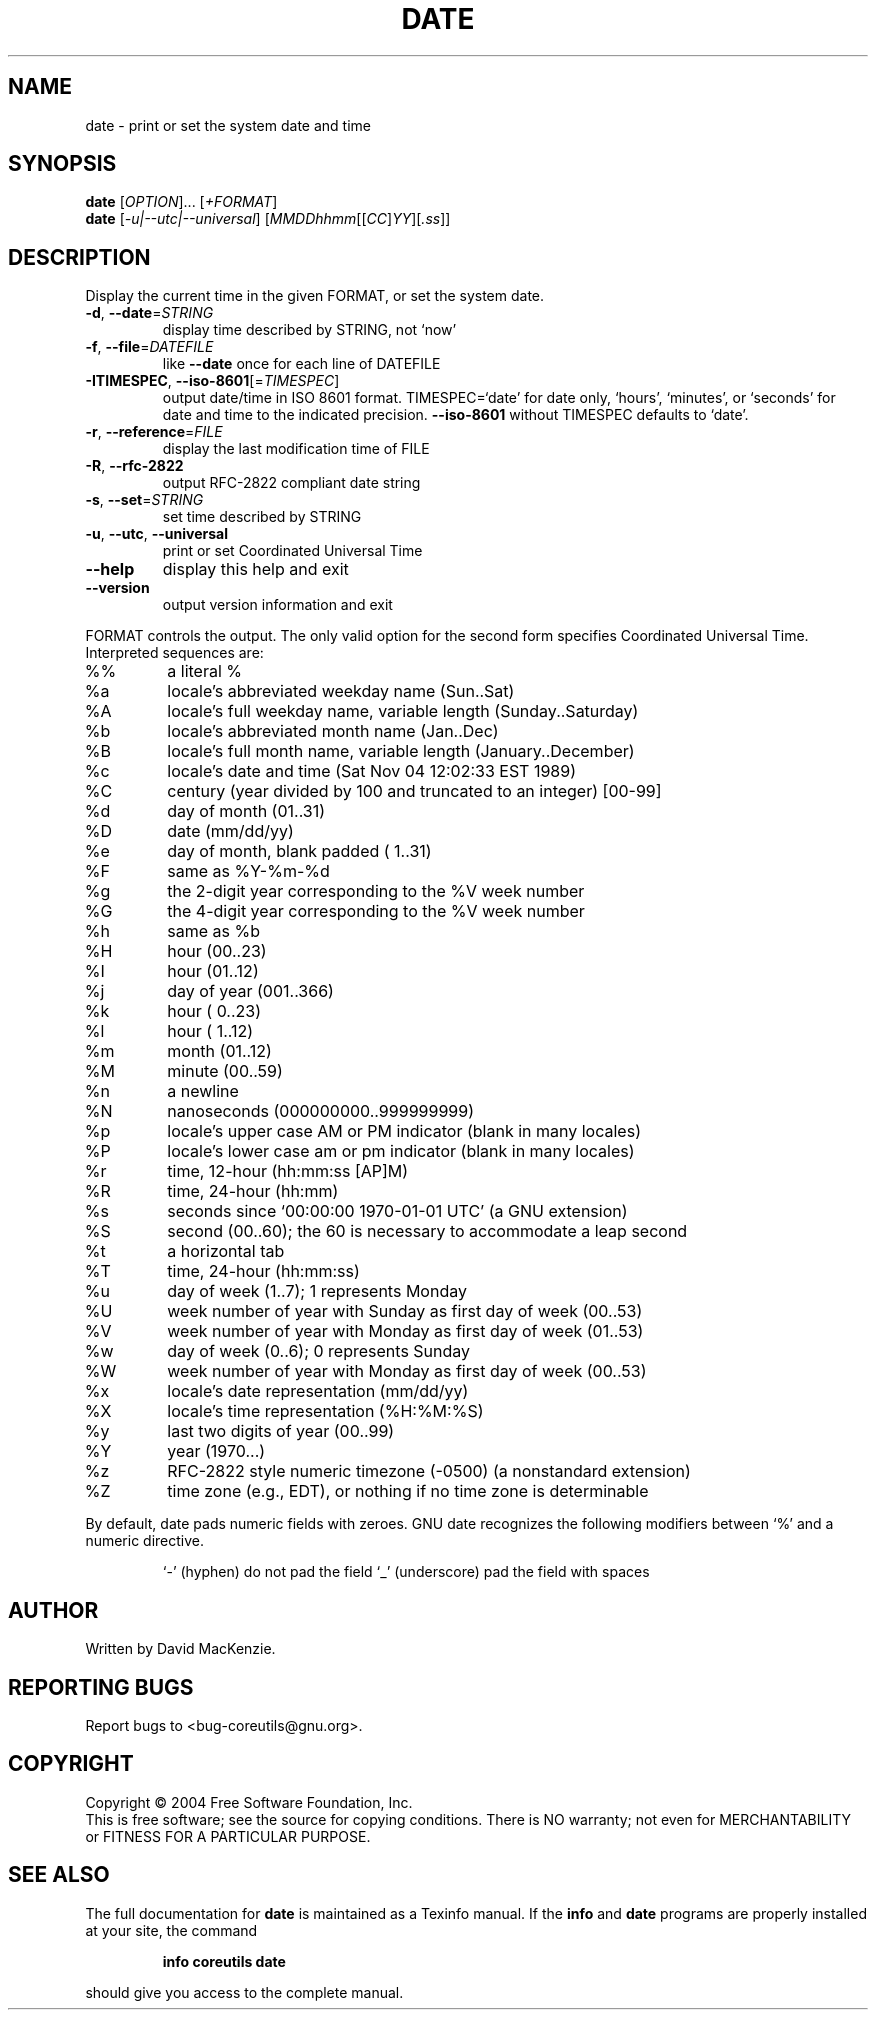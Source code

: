.\" DO NOT MODIFY THIS FILE!  It was generated by help2man 1.33.
.TH DATE "1" "March 2004" "date (coreutils) 5.2.1" "User Commands"
.SH NAME
date \- print or set the system date and time
.SH SYNOPSIS
.B date
[\fIOPTION\fR]... [\fI+FORMAT\fR]
.br
.B date
[\fI-u|--utc|--universal\fR] [\fIMMDDhhmm\fR[[\fICC\fR]\fIYY\fR][\fI.ss\fR]]
.SH DESCRIPTION
.\" Add any additional description here
.PP
Display the current time in the given FORMAT, or set the system date.
.TP
\fB\-d\fR, \fB\-\-date\fR=\fISTRING\fR
display time described by STRING, not `now'
.TP
\fB\-f\fR, \fB\-\-file\fR=\fIDATEFILE\fR
like \fB\-\-date\fR once for each line of DATEFILE
.TP
\fB\-ITIMESPEC\fR, \fB\-\-iso\-8601\fR[=\fITIMESPEC\fR]
output date/time in ISO 8601 format.
TIMESPEC=`date' for date only,
`hours', `minutes', or `seconds' for date and
time to the indicated precision.
\fB\-\-iso\-8601\fR without TIMESPEC defaults to `date'.
.TP
\fB\-r\fR, \fB\-\-reference\fR=\fIFILE\fR
display the last modification time of FILE
.TP
\fB\-R\fR, \fB\-\-rfc\-2822\fR
output RFC-2822 compliant date string
.TP
\fB\-s\fR, \fB\-\-set\fR=\fISTRING\fR
set time described by STRING
.TP
\fB\-u\fR, \fB\-\-utc\fR, \fB\-\-universal\fR
print or set Coordinated Universal Time
.TP
\fB\-\-help\fR
display this help and exit
.TP
\fB\-\-version\fR
output version information and exit
.PP
FORMAT controls the output.  The only valid option for the second form
specifies Coordinated Universal Time.  Interpreted sequences are:
.TP
%%
a literal %
.TP
%a
locale's abbreviated weekday name (Sun..Sat)
.TP
%A
locale's full weekday name, variable length (Sunday..Saturday)
.TP
%b
locale's abbreviated month name (Jan..Dec)
.TP
%B
locale's full month name, variable length (January..December)
.TP
%c
locale's date and time (Sat Nov 04 12:02:33 EST 1989)
.TP
%C
century (year divided by 100 and truncated to an integer) [00-99]
.TP
%d
day of month (01..31)
.TP
%D
date (mm/dd/yy)
.TP
%e
day of month, blank padded ( 1..31)
.TP
%F
same as %Y-%m-%d
.TP
%g
the 2-digit year corresponding to the %V week number
.TP
%G
the 4-digit year corresponding to the %V week number
.TP
%h
same as %b
.TP
%H
hour (00..23)
.TP
%I
hour (01..12)
.TP
%j
day of year (001..366)
.TP
%k
hour ( 0..23)
.TP
%l
hour ( 1..12)
.TP
%m
month (01..12)
.TP
%M
minute (00..59)
.TP
%n
a newline
.TP
%N
nanoseconds (000000000..999999999)
.TP
%p
locale's upper case AM or PM indicator (blank in many locales)
.TP
%P
locale's lower case am or pm indicator (blank in many locales)
.TP
%r
time, 12-hour (hh:mm:ss [AP]M)
.TP
%R
time, 24-hour (hh:mm)
.TP
%s
seconds since `00:00:00 1970-01-01 UTC' (a GNU extension)
.TP
%S
second (00..60); the 60 is necessary to accommodate a leap second
.TP
%t
a horizontal tab
.TP
%T
time, 24-hour (hh:mm:ss)
.TP
%u
day of week (1..7);  1 represents Monday
.TP
%U
week number of year with Sunday as first day of week (00..53)
.TP
%V
week number of year with Monday as first day of week (01..53)
.TP
%w
day of week (0..6);  0 represents Sunday
.TP
%W
week number of year with Monday as first day of week (00..53)
.TP
%x
locale's date representation (mm/dd/yy)
.TP
%X
locale's time representation (%H:%M:%S)
.TP
%y
last two digits of year (00..99)
.TP
%Y
year (1970...)
.TP
%z
RFC-2822 style numeric timezone (-0500) (a nonstandard extension)
.TP
%Z
time zone (e.g., EDT), or nothing if no time zone is determinable
.PP
By default, date pads numeric fields with zeroes.  GNU date recognizes
the following modifiers between `%' and a numeric directive.
.IP
`-' (hyphen) do not pad the field
`_' (underscore) pad the field with spaces
.SH AUTHOR
Written by David MacKenzie.
.SH "REPORTING BUGS"
Report bugs to <bug-coreutils@gnu.org>.
.SH COPYRIGHT
Copyright \(co 2004 Free Software Foundation, Inc.
.br
This is free software; see the source for copying conditions.  There is NO
warranty; not even for MERCHANTABILITY or FITNESS FOR A PARTICULAR PURPOSE.
.SH "SEE ALSO"
The full documentation for
.B date
is maintained as a Texinfo manual.  If the
.B info
and
.B date
programs are properly installed at your site, the command
.IP
.B info coreutils date
.PP
should give you access to the complete manual.

